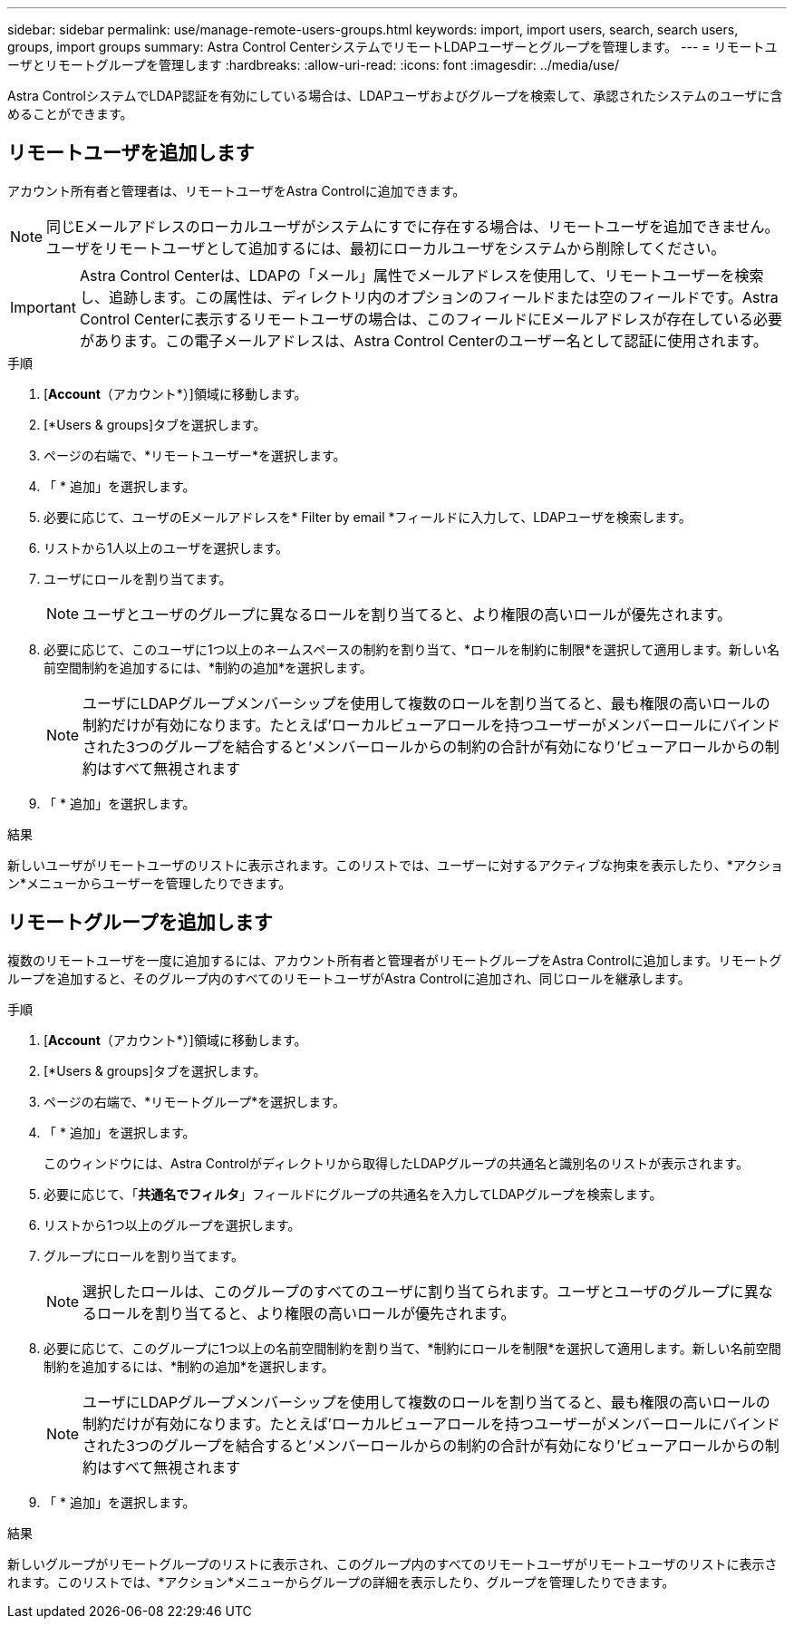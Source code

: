 ---
sidebar: sidebar 
permalink: use/manage-remote-users-groups.html 
keywords: import, import users, search, search users, groups, import groups 
summary: Astra Control CenterシステムでリモートLDAPユーザーとグループを管理します。 
---
= リモートユーザとリモートグループを管理します
:hardbreaks:
:allow-uri-read: 
:icons: font
:imagesdir: ../media/use/


[role="lead"]
Astra ControlシステムでLDAP認証を有効にしている場合は、LDAPユーザおよびグループを検索して、承認されたシステムのユーザに含めることができます。



== リモートユーザを追加します

アカウント所有者と管理者は、リモートユーザをAstra Controlに追加できます。


NOTE: 同じEメールアドレスのローカルユーザがシステムにすでに存在する場合は、リモートユーザを追加できません。ユーザをリモートユーザとして追加するには、最初にローカルユーザをシステムから削除してください。


IMPORTANT: Astra Control Centerは、LDAPの「メール」属性でメールアドレスを使用して、リモートユーザーを検索し、追跡します。この属性は、ディレクトリ内のオプションのフィールドまたは空のフィールドです。Astra Control Centerに表示するリモートユーザの場合は、このフィールドにEメールアドレスが存在している必要があります。この電子メールアドレスは、Astra Control Centerのユーザー名として認証に使用されます。

.手順
. [*Account*（アカウント*）]領域に移動します。
. [*Users & groups]タブを選択します。
. ページの右端で、*リモートユーザー*を選択します。
. 「 * 追加」を選択します。
. 必要に応じて、ユーザのEメールアドレスを* Filter by email *フィールドに入力して、LDAPユーザを検索します。
. リストから1人以上のユーザを選択します。
. ユーザにロールを割り当てます。
+

NOTE: ユーザとユーザのグループに異なるロールを割り当てると、より権限の高いロールが優先されます。

. 必要に応じて、このユーザに1つ以上のネームスペースの制約を割り当て、*ロールを制約に制限*を選択して適用します。新しい名前空間制約を追加するには、*制約の追加*を選択します。
+

NOTE: ユーザにLDAPグループメンバーシップを使用して複数のロールを割り当てると、最も権限の高いロールの制約だけが有効になります。たとえば'ローカルビューアロールを持つユーザーがメンバーロールにバインドされた3つのグループを結合すると'メンバーロールからの制約の合計が有効になり'ビューアロールからの制約はすべて無視されます

. 「 * 追加」を選択します。


.結果
新しいユーザがリモートユーザのリストに表示されます。このリストでは、ユーザーに対するアクティブな拘束を表示したり、*アクション*メニューからユーザーを管理したりできます。



== リモートグループを追加します

複数のリモートユーザを一度に追加するには、アカウント所有者と管理者がリモートグループをAstra Controlに追加します。リモートグループを追加すると、そのグループ内のすべてのリモートユーザがAstra Controlに追加され、同じロールを継承します。

.手順
. [*Account*（アカウント*）]領域に移動します。
. [*Users & groups]タブを選択します。
. ページの右端で、*リモートグループ*を選択します。
. 「 * 追加」を選択します。
+
このウィンドウには、Astra Controlがディレクトリから取得したLDAPグループの共通名と識別名のリストが表示されます。

. 必要に応じて、「*共通名でフィルタ*」フィールドにグループの共通名を入力してLDAPグループを検索します。
. リストから1つ以上のグループを選択します。
. グループにロールを割り当てます。
+

NOTE: 選択したロールは、このグループのすべてのユーザに割り当てられます。ユーザとユーザのグループに異なるロールを割り当てると、より権限の高いロールが優先されます。

. 必要に応じて、このグループに1つ以上の名前空間制約を割り当て、*制約にロールを制限*を選択して適用します。新しい名前空間制約を追加するには、*制約の追加*を選択します。
+

NOTE: ユーザにLDAPグループメンバーシップを使用して複数のロールを割り当てると、最も権限の高いロールの制約だけが有効になります。たとえば'ローカルビューアロールを持つユーザーがメンバーロールにバインドされた3つのグループを結合すると'メンバーロールからの制約の合計が有効になり'ビューアロールからの制約はすべて無視されます

. 「 * 追加」を選択します。


.結果
新しいグループがリモートグループのリストに表示され、このグループ内のすべてのリモートユーザがリモートユーザのリストに表示されます。このリストでは、*アクション*メニューからグループの詳細を表示したり、グループを管理したりできます。
